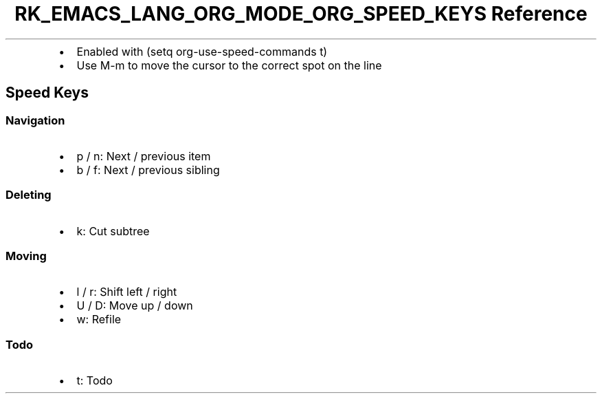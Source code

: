 .\" Automatically generated by Pandoc 3.6.3
.\"
.TH "RK_EMACS_LANG_ORG_MODE_ORG_SPEED_KEYS Reference" "" "" ""
.IP \[bu] 2
Enabled with \f[CR](setq org\-use\-speed\-commands t)\f[R]
.IP \[bu] 2
Use \f[CR]M\-m\f[R] to move the cursor to the correct spot on the line
.SH Speed Keys
.SS Navigation
.IP \[bu] 2
\f[CR]p\f[R] / \f[CR]n\f[R]: Next / previous item
.IP \[bu] 2
\f[CR]b\f[R] / \f[CR]f\f[R]: Next / previous sibling
.SS Deleting
.IP \[bu] 2
\f[CR]k\f[R]: Cut subtree
.SS Moving
.IP \[bu] 2
\f[CR]l\f[R] / \f[CR]r\f[R]: Shift left / right
.IP \[bu] 2
\f[CR]U\f[R] / \f[CR]D\f[R]: Move up / down
.IP \[bu] 2
\f[CR]w\f[R]: Refile
.SS Todo
.IP \[bu] 2
\f[CR]t\f[R]: Todo
